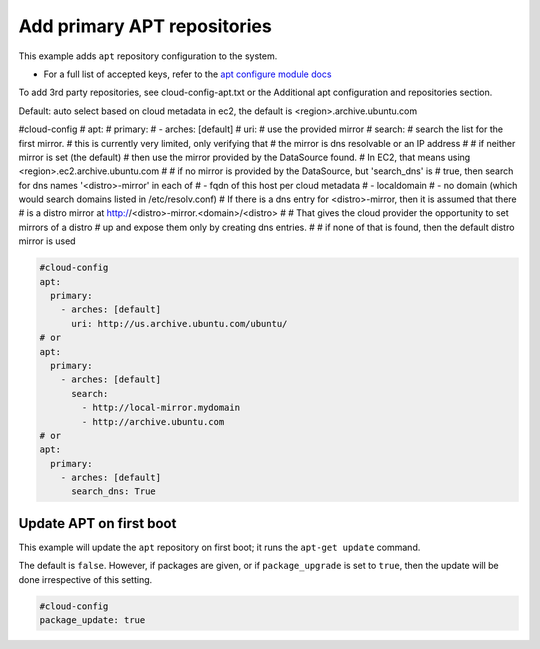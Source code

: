 .. _cce-add-apt-repos:

Add primary APT repositories
****************************

This example adds ``apt`` repository configuration to the system.

* For a full list of accepted keys, refer to the `apt configure module docs`_

To add 3rd party repositories, see cloud-config-apt.txt or the
Additional apt configuration and repositories section.


Default: auto select based on cloud metadata in ec2, the default is
<region>.archive.ubuntu.com

#cloud-config
# apt:
#   primary:
#     - arches: [default]
#       uri:
#     use the provided mirror
#       search:
#     search the list for the first mirror.
#     this is currently very limited, only verifying that
#     the mirror is dns resolvable or an IP address
#
# if neither mirror is set (the default)
# then use the mirror provided by the DataSource found.
# In EC2, that means using <region>.ec2.archive.ubuntu.com
#
# if no mirror is provided by the DataSource, but 'search_dns' is
# true, then search for dns names '<distro>-mirror' in each of
# - fqdn of this host per cloud metadata
# - localdomain
# - no domain (which would search domains listed in /etc/resolv.conf)
# If there is a dns entry for <distro>-mirror, then it is assumed that there
# is a distro mirror at http://<distro>-mirror.<domain>/<distro>
#
# That gives the cloud provider the opportunity to set mirrors of a distro
# up and expose them only by creating dns entries.
#
# if none of that is found, then the default distro mirror is used



.. code-block:: yaml

    #cloud-config
    apt:
      primary:
        - arches: [default]
          uri: http://us.archive.ubuntu.com/ubuntu/
    # or
    apt:
      primary:
        - arches: [default]
          search:
            - http://local-mirror.mydomain
            - http://archive.ubuntu.com
    # or
    apt:
      primary:
        - arches: [default]
          search_dns: True

Update APT on first boot
========================

This example will update the ``apt`` repository on first boot; it runs the
``apt-get update`` command.


The default is ``false``. However, if packages are given, or if
``package_upgrade`` is set to ``true``, then the update will be done
irrespective of this setting.

.. code-block:: yaml

    #cloud-config
    package_update: true

.. LINKS
.. _apt configure module docs: https://cloudinit.readthedocs.io/en/latest/reference/modules.html#apt-configure
